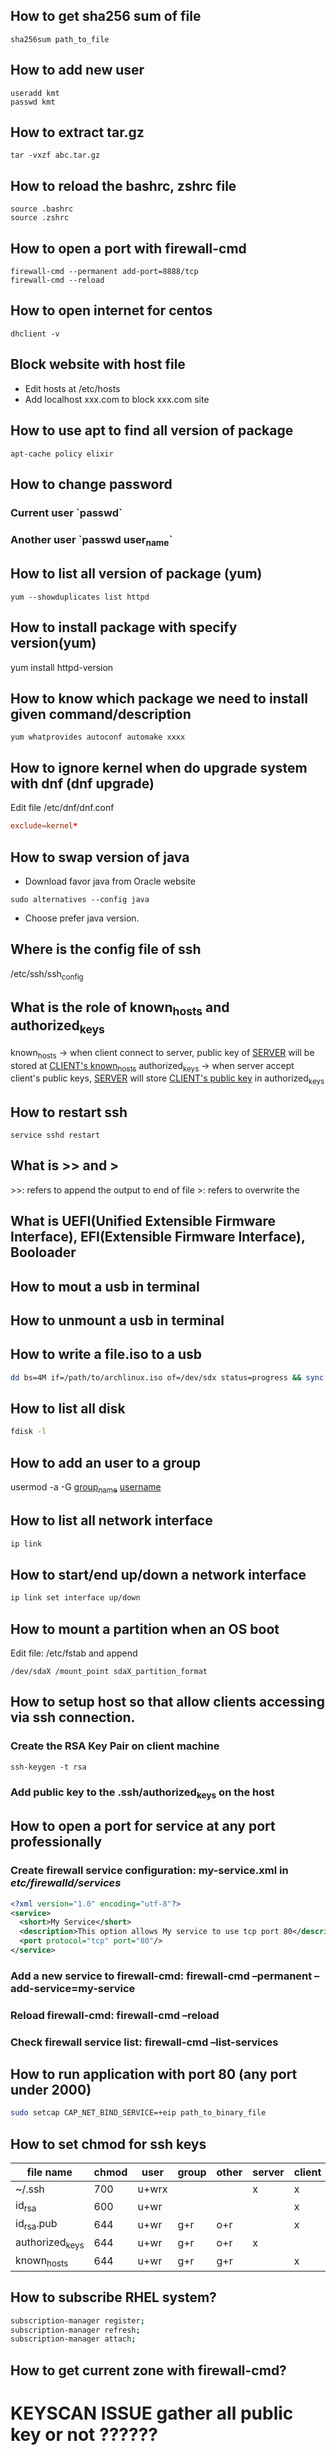 
** How to get sha256 sum of file
#+BEGIN_SRC shell
sha256sum path_to_file
#+END_SRC
** How to add new user
#+BEGIN_SRC shell
useradd kmt
passwd kmt
#+END_SRC
** How to extract tar.gz
#+BEGIN_SRC shell
tar -vxzf abc.tar.gz
#+END_SRC
** How to reload the bashrc, zshrc file
#+BEGIN_SRC shell
source .bashrc
source .zshrc
#+END_SRC
** How to open a port with firewall-cmd
#+BEGIN_SRC shell
firewall-cmd --permanent add-port=8888/tcp
firewall-cmd --reload
#+END_SRC
** How to open internet for centos
#+BEGIN_SRC shell
dhclient -v
#+END_SRC
** Block website with host file
- Edit hosts at /etc/hosts
- Add localhost xxx.com to block xxx.com site
** How to use apt to find all version of package
#+BEGIN_SRC shell
apt-cache policy elixir
#+END_SRC
** How to change password
*** Current user `passwd`
*** Another user `passwd user_name`

** How to list all version of package (yum)
#+BEGIN_SRC shell
yum --showduplicates list httpd
#+END_SRC
** How to install package with specify version(yum)
yum install httpd-version
** How to know which package we need to install given command/description
#+BEGIN_SRC shell
yum whatprovides autoconf automake xxxx
#+END_SRC
** How to ignore kernel when do upgrade system with dnf (dnf upgrade)
   Edit file /etc/dnf/dnf.conf
   #+BEGIN_SRC conf
   exclude=kernel*
   #+END_SRC
** How to swap version of java
- Download favor java from Oracle website
#+BEGIN_SRC shell
sudo alternatives --config java
#+END_SRC
- Choose prefer java version.
** Where is the config file of ssh
   /etc/ssh/ssh_config
** What is the role of known_hosts and authorized_keys
   known_hosts -> when client connect to server, public key of _SERVER_ will be stored at _CLIENT's known_hosts_
   authorized_keys -> when server accept client's public keys, _SERVER_ will store _CLIENT's public key_ in authorized_keys
** How to restart ssh
   #+BEGIN_SRC shell
   service sshd restart
   #+END_SRC

** What is >> and >
   >>: refers to append the output to end of file
   >: refers to overwrite the
** What is UEFI(Unified Extensible Firmware Interface), EFI(Extensible Firmware Interface), Booloader

** How to mout a usb in terminal
** How to unmount a usb in terminal
** How to write a file.iso to a usb
    #+BEGIN_SRC bash
   dd bs=4M if=/path/to/archlinux.iso of=/dev/sdx status=progress && sync
   #+END_SRC
** How to list all disk
   #+BEGIN_SRC bash
   fdisk -l
   #+END_SRC

** How to add an user to a group
   usermod -a -G _group_name_ _username_
** How to list all network interface
   #+BEGIN_SRC bash
   ip link
   #+END_SRC

** How to start/end  up/down a network interface
   #+BEGIN_SRC bash
   ip link set interface up/down
   #+END_SRC
** How to mount a partition when an OS boot
   Edit file: /etc/fstab and append
   #+BEGIN_SRC text
   /dev/sdaX /mount_point sdaX_partition_format
   #+END_SRC
** How to setup host so that allow clients accessing via ssh connection.
*** Create the RSA Key Pair on client machine
#+BEGIN_SRC shell
ssh-keygen -t rsa
#+END_SRC
*** Add public key to the .ssh/authorized_keys on the host

** How to open a port for service at any port professionally
*** Create firewall service configuration: my-service.xml in /etc/firewalld/services/
#+BEGIN_SRC xml
<?xml version="1.0" encoding="utf-8"?>
<service>
  <short>My Service</short>
  <description>This option allows My service to use tcp port 80</description>
  <port protocol="tcp" port="80"/>
</service>
#+END_SRC
*** Add a new service to firewall-cmd: firewall-cmd --permanent --add-service=my-service
*** Reload firewall-cmd: firewall-cmd --reload
*** Check firewall service list: firewall-cmd --list-services

** How to run application with port 80 (any port under 2000)
#+BEGIN_SRC sh
sudo setcap CAP_NET_BIND_SERVICE=+eip path_to_binary_file
#+END_SRC
** How to set chmod for ssh keys
|-----------------+-------+-------+-------+-------+--------+--------|
| file name       | chmod | user  | group | other | server | client |
|-----------------+-------+-------+-------+-------+--------+--------|
| ~/.ssh          |   700 | u+wrx |       |       | x      | x      |
| id_rsa          |   600 | u+wr  |       |       |        | x      |
| id_rsa.pub      |   644 | u+wr  | g+r   | o+r   |        | x      |
| authorized_keys |   644 | u+wr  | g+r   | o+r   | x      |        |
| known_hosts     |   644 | u+wr  | g+r   | g+r   |        | x      |
|-----------------+-------+-------+-------+-------+--------+--------|
** How to subscribe RHEL system?
#+BEGIN_SRC sh
subscription-manager register;
subscription-manager refresh;
subscription-manager attach;
#+END_SRC
** How to get current zone with firewall-cmd?
* KEYSCAN ISSUE gather all public key or not ??????
